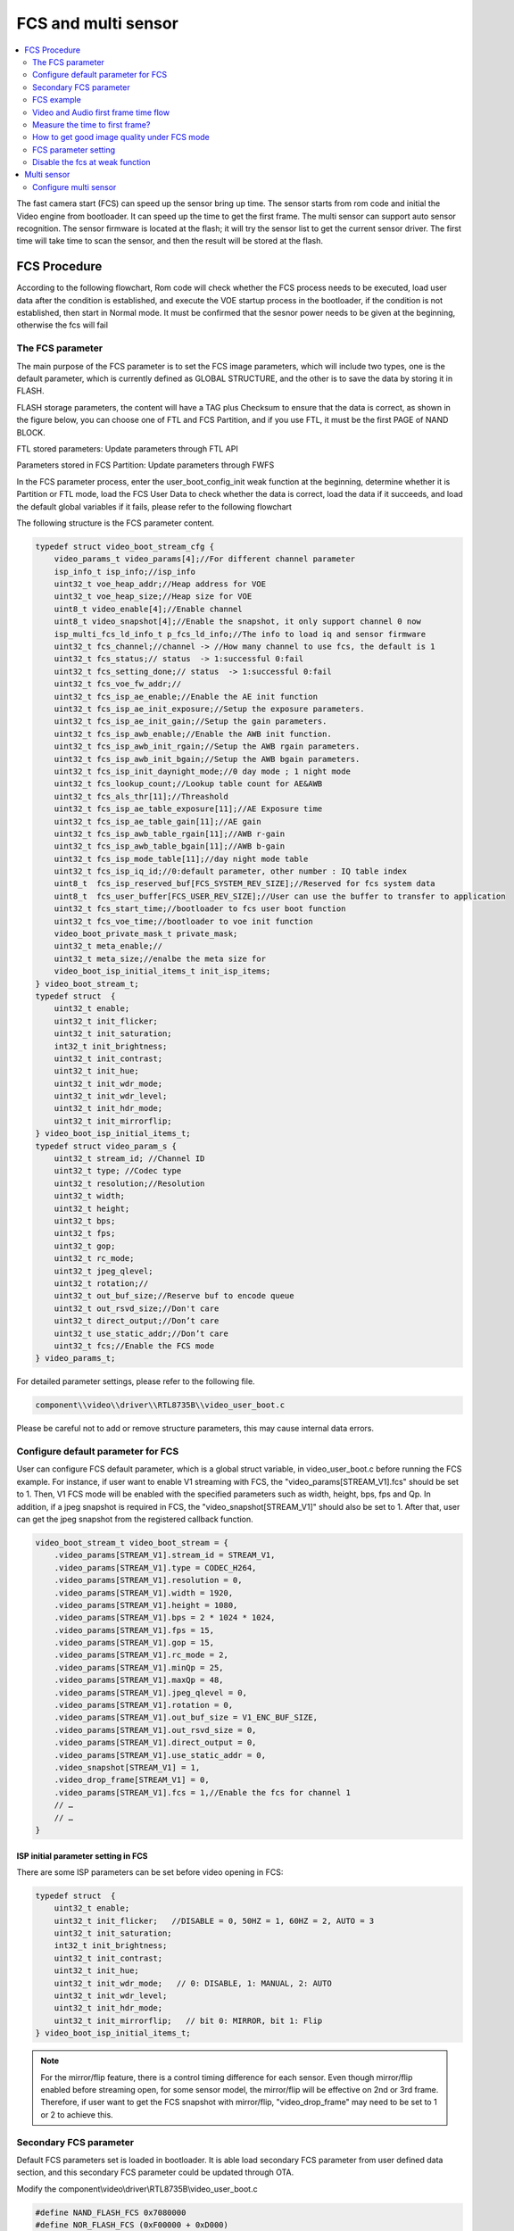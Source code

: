 FCS and multi sensor
====================

.. contents::
  :local:
  :depth: 2

The fast camera start (FCS) can speed up the sensor bring up time. The
sensor starts from rom code and initial the Video engine from
bootloader. It can speed up the time to get the first frame. The multi
sensor can support auto sensor recognition. The sensor firmware is
located at the flash; it will try the sensor list to get the current
sensor driver. The first time will take time to scan the sensor, and
then the result will be stored at the flash.

FCS Procedure
-------------

According to the following flowchart, Rom code will check whether the
FCS process needs to be executed, load user data after the condition is
established, and execute the VOE startup process in the bootloader, if
the condition is not established, then start in Normal mode. It must be
confirmed that the sesnor power needs to be given at the beginning,
otherwise the fcs will fail

.. image:: ../_static/18_FCS_MULTI/image1.png

The FCS parameter
~~~~~~~~~~~~~~~~~

The main purpose of the FCS parameter is to set the FCS image
parameters, which will include two types, one is the default parameter,
which is currently defined as GLOBAL STRUCTURE, and the other is to save
the data by storing it in FLASH.

FLASH storage parameters, the content will have a TAG plus Checksum to
ensure that the data is correct, as shown in the figure below, you can
choose one of FTL and FCS Partition, and if you use FTL, it must be the
first PAGE of NAND BLOCK.

FTL stored parameters: Update parameters through FTL API

Parameters stored in FCS Partition: Update parameters through FWFS

.. image:: ../_static/18_FCS_MULTI/image2.png

In the FCS parameter process, enter the user_boot_config_init weak
function at the beginning, determine whether it is Partition or FTL
mode, load the FCS User Data to check whether the data is correct, load
the data if it succeeds, and load the default global variables if it
fails, please refer to the following flowchart

.. image:: ../_static/18_FCS_MULTI/image3.png

The following structure is the FCS parameter content.

.. code-block:: c

    typedef struct video_boot_stream_cfg {
        video_params_t video_params[4];//For different channel parameter
        isp_info_t isp_info;//isp_info
        uint32_t voe_heap_addr;//Heap address for VOE
        uint32_t voe_heap_size;//Heap size for VOE
        uint8_t video_enable[4];//Enable channel
        uint8_t video_snapshot[4];//Enable the snapshot, it only support channel 0 now
        isp_multi_fcs_ld_info_t p_fcs_ld_info;//The info to load iq and sensor firmware
        uint32_t fcs_channel;//channel -> //How many channel to use fcs, the default is 1
        uint32_t fcs_status;// status  -> 1:successful 0:fail
        uint32_t fcs_setting_done;// status  -> 1:successful 0:fail
        uint32_t fcs_voe_fw_addr;//
        uint32_t fcs_isp_ae_enable;//Enable the AE init function
        uint32_t fcs_isp_ae_init_exposure;//Setup the exposure parameters.
        uint32_t fcs_isp_ae_init_gain;//Setup the gain parameters.
        uint32_t fcs_isp_awb_enable;//Enable the AWB init function.
        uint32_t fcs_isp_awb_init_rgain;//Setup the AWB rgain parameters.
        uint32_t fcs_isp_awb_init_bgain;//Setup the AWB bgain parameters.
        uint32_t fcs_isp_init_daynight_mode;//0 day mode ; 1 night mode
        uint32_t fcs_lookup_count;//Lookup table count for AE&AWB
        uint32_t fcs_als_thr[11];//Threashold
        uint32_t fcs_isp_ae_table_exposure[11];//AE Exposure time
        uint32_t fcs_isp_ae_table_gain[11];//AE gain
        uint32_t fcs_isp_awb_table_rgain[11];//AWB r-gain
        uint32_t fcs_isp_awb_table_bgain[11];//AWB b-gain
        uint32_t fcs_isp_mode_table[11];//day night mode table
        uint32_t fcs_isp_iq_id;//0:default parameter, other number : IQ table index
        uint8_t  fcs_isp_reserved_buf[FCS_SYSTEM_REV_SIZE];//Reserved for fcs system data
        uint8_t  fcs_user_buffer[FCS_USER_REV_SIZE];//User can use the buffer to transfer to application
        uint32_t fcs_start_time;//bootloader to fcs user boot function
        uint32_t fcs_voe_time;//bootloader to voe init function
        video_boot_private_mask_t private_mask;
        uint32_t meta_enable;//
        uint32_t meta_size;//enalbe the meta size for
        video_boot_isp_initial_items_t init_isp_items;
    } video_boot_stream_t;
    typedef struct  {
        uint32_t enable;
        uint32_t init_flicker;
        uint32_t init_saturation;
        int32_t init_brightness;
        uint32_t init_contrast;
        uint32_t init_hue;
        uint32_t init_wdr_mode;
        uint32_t init_wdr_level;
        uint32_t init_hdr_mode;
        uint32_t init_mirrorflip;
    } video_boot_isp_initial_items_t;
    typedef struct video_param_s {
        uint32_t stream_id; //Channel ID
        uint32_t type; //Codec type
        uint32_t resolution;//Resolution
        uint32_t width;
        uint32_t height;
        uint32_t bps;
        uint32_t fps;
        uint32_t gop;
        uint32_t rc_mode;
        uint32_t jpeg_qlevel;
        uint32_t rotation;//
        uint32_t out_buf_size;//Reserve buf to encode queue
        uint32_t out_rsvd_size;//Don't care
        uint32_t direct_output;//Don’t care
        uint32_t use_static_addr;//Don’t care
        uint32_t fcs;//Enable the FCS mode
    } video_params_t;


For detailed parameter settings, please refer to the following file.

.. code-block:: bash

    component\\video\\driver\\RTL8735B\\video_user_boot.c

Please be careful not to add or remove structure parameters, this may
cause internal data errors.

Configure default parameter for FCS
~~~~~~~~~~~~~~~~~~~~~~~~~~~~~~~~~~~

User can configure FCS default parameter, which is a global struct
variable, in video_user_boot.c before running the FCS example. For
instance, if user want to enable V1 streaming with FCS, the
"video_params[STREAM_V1].fcs" should be set to 1. Then, V1 FCS mode will
be enabled with the specified parameters such as width, height, bps, fps
and Qp. In addition, if a jpeg snapshot is required in FCS, the
"video_snapshot[STREAM_V1]" should also be set to 1. After that, user
can get the jpeg snapshot from the registered callback function.

.. code-block:: c

    video_boot_stream_t video_boot_stream = {
        .video_params[STREAM_V1].stream_id = STREAM_V1,
        .video_params[STREAM_V1].type = CODEC_H264,
        .video_params[STREAM_V1].resolution = 0,
        .video_params[STREAM_V1].width = 1920,
        .video_params[STREAM_V1].height = 1080,
        .video_params[STREAM_V1].bps = 2 * 1024 * 1024,
        .video_params[STREAM_V1].fps = 15,
        .video_params[STREAM_V1].gop = 15,
        .video_params[STREAM_V1].rc_mode = 2,
        .video_params[STREAM_V1].minQp = 25,
        .video_params[STREAM_V1].maxQp = 48,
        .video_params[STREAM_V1].jpeg_qlevel = 0,
        .video_params[STREAM_V1].rotation = 0,
        .video_params[STREAM_V1].out_buf_size = V1_ENC_BUF_SIZE,
        .video_params[STREAM_V1].out_rsvd_size = 0,
        .video_params[STREAM_V1].direct_output = 0,
        .video_params[STREAM_V1].use_static_addr = 0,
        .video_snapshot[STREAM_V1] = 1,
        .video_drop_frame[STREAM_V1] = 0,
        .video_params[STREAM_V1].fcs = 1,//Enable the fcs for channel 1
        // …
        // …
    }


ISP initial parameter setting in FCS
^^^^^^^^^^^^^^^^^^^^^^^^^^^^^^^^^^^^

There are some ISP parameters can be set before video opening in FCS:

.. code-block:: c

    typedef struct  {
        uint32_t enable;
        uint32_t init_flicker;   //DISABLE = 0, 50HZ = 1, 60HZ = 2, AUTO = 3
        uint32_t init_saturation;
        int32_t init_brightness;
        uint32_t init_contrast;
        uint32_t init_hue;
        uint32_t init_wdr_mode;   // 0: DISABLE, 1: MANUAL, 2: AUTO
        uint32_t init_wdr_level;
        uint32_t init_hdr_mode;
        uint32_t init_mirrorflip;   // bit 0: MIRROR, bit 1: Flip
    } video_boot_isp_initial_items_t;


.. note :: For the mirror/flip feature, there is a control timing difference for each sensor. Even though mirror/flip enabled before streaming open, for some sensor model, the mirror/flip will be effective on 2nd or 3rd frame. Therefore, if user want to get the FCS snapshot with mirror/flip, "video_drop_frame" may need to be set to 1 or 2 to achieve this.

Secondary FCS parameter
~~~~~~~~~~~~~~~~~~~~~~~

Default FCS parameters set is loaded in bootloader. It is able load
secondary FCS parameter from user defined data section, and this
secondary FCS parameter could be updated through OTA.

Modify the component\\video\\driver\\RTL8735B\\video_user_boot.c

.. code-block:: c

    #define NAND_FLASH_FCS 0x7080000
    #define NOR_FLASH_FCS (0xF00000 + 0xD000)
    int boot_read_flash_data(unsigned int address, unsigned char *buf, int length);

FCS example
~~~~~~~~~~~

Modify the project\\realtek_amebapro2_v0_example\\inc\\sensor.h

.. code-block:: c

    #define ENABLE_FCS 1

It need to change the value to your sensor id.

Modify the file from component\\video\\driver\\RTL8735B\\video_user_boot.c

.. code-block:: c

    void user_boot_config_init(void *parm)
    {
        //Insert your code into here
        //dbg_printf("user_boot_config_init\r\n");
    }


If you need to execute the operation at boot loader step, you can add
your code at the API.

Modify the file from
sdk\\project\\realtek_amebapro2_v0_example\\inc\\sensor.h

.. code-block:: c

    #define USE_SENSOR SENSOR_GC4653

Modify the media_framework.c and choose the below example. The default
parameter is channel 0.

.. code-block:: c

    mmf2_video_example_joint_test_rtsp_mp4_init_fcs();

Currently, the default update FCS parameter is FTL mode. If you want to
use FCS Partition mode, please open MARCO below. There are two places
that need to be updated, user_boot_confic.c and
mmf2_video_example_joint_test_rtsp_mp4_init_fcs. Build your code and
upgrade your FW.

.. code-block:: c

    //#define FCS_PARTITION

If you want to save FCS parameter to SRAM retention rather than flash,
please modify the MACRO definition below. Build and upgrade your FW.

.. code-block:: c

    #define FCS_SAVE_OPTION SAVE_TO_RETENTION

Use ATCMD to switch the FCS parameter example, currently you can switch
resolution, if you need to switch other parameters, you can modify it
according to this example. If you need to modify the IQ parameters, you
need to maintain two different parameters before you can switch, 0 is
the default value. If users want to use the ISP information measure in
this time for a quick convergence for the ISP result, they can set
video_pre_init to 1.

.. code-block:: c

    FCST=ch,width,height,iq_id,video_pre_init

The example support to streaming, recording and snapshot. If you need to
snapshot for the first frame, it need to enable the video_snapshot
parameter for your video channel. There will have the callback function
to get the picture.

About the fast forward problem, it need to initialize the video first to
reduce the cached images. If it have the cached images that it need to
calculate the length to skip the timestamp, it can get the information
form the priv_data attribute of the MMF module.

Video and Audio first frame time flow
~~~~~~~~~~~~~~~~~~~~~~~~~~~~~~~~~~~~~

The flowing picture shows the time interval when using the fcs. Users
could compare the time information in the SDK.

.. image:: ../_static/18_FCS_MULTI/image5.png

Measure the time to first frame?
~~~~~~~~~~~~~~~~~~~~~~~~~~~~~~~~

Disable the boot loader log
^^^^^^^^^^^^^^^^^^^^^^^^^^^

At present, the default rom and bootloader will print the message, you
can close the log message by the below API, and speed up the time to
enter the main, please reference the follow API. After the below
procedure that it need to do the power reset procedure.

.. code-block:: c

    #include "otp_api_ext.h" //Include the header
    int otp_rom_log_message_disable(void); //disable the rom log 
    int otp_rom_log_message_enable(void); //enable the rom log

    Note that printf cannot be used to print messages here, please change to dbg_printf


Measure time through gpio pin
^^^^^^^^^^^^^^^^^^^^^^^^^^^^^

Please use the scope to get the signal of Chip_Enable, MIPI_D0, and
I2C_SDA, and the measurement points of these are as follows.

The first frame after the ISP ready is the first output frame of
amebapro2, so user can measure the time between the Chip_Enable and the
first frame to get the time to first frame. The result of measurement is
as bellow.

.. image:: ../_static/18_FCS_MULTI/image6.png

Here it can measure the time from the bootloader to the first frame done
by software. You can use the following API to get the time. Note that
this does not include the time from power-on to bootloader. It do not
include rom to bootloader time, the stage need to use the gpio to
measure. The frame done period do not include the drop frame. If you
enable the secure boot that it will cost time to boot up.

.. code-block:: c

    isp_boot->fcs_start_time;//From boot loader to user_boot_config_init
    isp_boot->fcs_voe_time;// From boot loader to voe init function
    int video_get_fcs_cost_time(void);//From boot loader to video frame done.(It need to start fcs channel  at application mode and then to call the API)


.. image:: ../_static/18_FCS_MULTI/image7.png

About the video timestamp is KMRST plus the FrameDone, it can see the
below log.

.. code-block:: bash

    [VOE]load time sensor:183us iq:1951us itcm:559us dtcm:32us ddr:6566us ddr2:6211us
    [VOE]VOELOAD(9291)/FCS(40445)/ISPReady(28201)/FrameDone(72962) KMRST(68798) us

How to get good image quality under FCS mode
~~~~~~~~~~~~~~~~~~~~~~~~~~~~~~~~~~~~~~~~~~~~

AmebaPro2 has designed quick convergence mode for AE and AWB with
information supported by ambient light sensor (ALS). When use the
reference value from ALS, Amebapro2 can set suitable initial value for
exposure (with look up value with white balance gain). Even with the
reference to ALS, there are two more reason that we need isp to do auto
exposure and white balance. Fist item is the detection range is not same
due to the FOV difference between ALS and sensor. Second item is ALS can
only the luminance value but can't get color temperature information. So
when we set initial value for isp , we also need to use quick auto
exposure and auto white balance convergence method to achieve target
luminance and color temperature.

At bootloader stage, amebapro2 can communicate through UART with MCU to
get ALS value without convergence time, and then get initial value
through look up table.

+---------------+-------------------+--------------------------------------------+------------------+-----+------------------+-------+-------+
| Luminance(lux)| ALS value(example)| Mode Scene                                 | Exposure Time(us)| Gain| Color temperature| R Gain| B Gain|
+===============+===================+====+=======================================+==================+=====+==================+=======+=======+
| > 60000       | > 150000          | RGB| Outdoor scene with strong sun light   | 45               | 256 | 7310             | 662   | 446   |
+---------------+-------------------+    +                                       +------------------+-----+------------------+-------+-------+
| > 40000       | > 100000          |    |                                       | 112              | 256 | 7310             | 662   | 446   |
+---------------+-------------------+    +                                       +------------------+-----+------------------+-------+-------+
| > 13000       | > 62905           |    |                                       | 289              | 274 | 7310             | 662   | 446   |
+---------------+-------------------+    +                                       +------------------+-----+------------------+-------+-------+
| > 5000        | > 55000           |    |                                       | 1000             | 256 | 7310             | 662   | 446   |
+---------------+-------------------+    +---------------------------------------+------------------+-----+------------------+-------+-------+
| > 2000        | > 49661           |    |  With strong light                    | 2000             | 256 | 6400             | 585   | 478   |
+---------------+-------------------+    +                                       +------------------+-----+------------------+-------+-------+
| > 1000        | > 30000           |    |                                       | 3112             | 256 | 6400             | 585   | 478   |
+---------------+-------------------+    +                                       +------------------+-----+------------------+-------+-------+
| > 600         | > 15298           |    |                                       | 3534             | 256 | 6400             | 585   | 478   |
+---------------+-------------------+    +---------------------------------------+------------------+-----+------------------+-------+-------+
| > 350         | > 7524            |    |  With suitable light                  | 4734             | 256 | 4980             | 537   | 542   |
+---------------+-------------------+    +                                       +------------------+-----+------------------+-------+-------+
| > 200         | > 3822            |    |                                       | 10000            | 328 | 4980             | 537   | 542   |
+---------------+-------------------+    +                                       +------------------+-----+------------------+-------+-------+
| > 100         | > 2529            |    |                                       | 10000            | 512 | 4980             | 537   | 542   |
+---------------+-------------------+    +---------------------------------------+------------------+-----+------------------+-------+-------+
| > 70          | > 1222            |    |  With low light                       | 20000            | 512 | 4020             | 512   | 600   |
+---------------+-------------------+    +                                       +------------------+-----+------------------+-------+-------+
| > 50          | > 800             |    |                                       | 20000            | 768 | 4020             | 512   | 600   |
+---------------+-------------------+    +---------------------------------------+------------------+-----+------------------+-------+-------+
| > 20          | > 581             |    |  With shimmer                         | 30000            | 768 | 3400             | 377   | 685   |
+---------------+-------------------+    +                                       +------------------+-----+------------------+-------+-------+
| > 10          | > 260             |    |                                       | 30000            | 1024| 3400             | 377   | 685   |
+---------------+-------------------+----+---------------------------------------+------------------+-----+------------------+-------+-------+
| < 5           | < 100             | IR | Extreme low lux and switch to IR Mode | 30000            | 2048| -                |       |       |
+---------------+-------------------+----+---------------------------------------+------------------+-----+------------------+-------+-------+





FCS parameter setting
~~~~~~~~~~~~~~~~~~~~~

The FCS data structure is defined in
component\video\driver\RTL8735B\video_boot.h, and cannot be changed or
re-ordered.

The definition of video_boot_stream_cfg

========================== === === ====== =======================================================================================================================================
Name                       Mim Max Modify Description
========================== === === ====== =======================================================================================================================================
video_params                       Yes    See Bellowing
auto_rate_control                  Yes    See Bellowing
isp_info                           Yes    See Brllowing
voe_heap_addr                      No     Video heap address
voe_heap_size                      No     Video heap size
video_enable                       Yes    Enable the video channel.(0:Disable 1:Enable)
video_snapshot                     Yes    Support snapshot with streaming.(0:Disable 1:Enable)
video_drop_frame                   Yes    Drop video frame count.
                                         
                                          All video channel will share the same drop frame settings. The first FCS channel drop frame settings will be applied. In addition, because the drop frame of ch4 is processed in VOE, its drop frame will follow the FPS setting of ch4.
p_fcs_ld_info                      No     Fcs driver index alignment with index defined at「amebapro2_isp_iq.json」
fcs_channel                        Yes    Enable the video to fcs channel.(0:Disable 1:Enable)
fcs_status                         No     FCS status(0:Disable 1:Enable)
fcs_setting_done                   No     FCS setting status.(0:Setting done 1:Setup procedure)
fcs_voe_fw_addr                    No     VOE firmware address
fcs_isp_ae_enable                  Yes    Enable Auto exposure initial value configuration
fcs_isp_ae_init_exposure           Yes    Initial value for exposure time (active when fcs_isp_ae_enable=1)
fcs_isp_ae_init_gain               Yes    Initial value for exposure gain (active when fcs_isp_ae_enable=1)
fcs_isp_awb_enable                 Yes    Enable Auto white balance initial value configuration
fcs_isp_awb_init_rgain             Yes    Initial value for white balance R-gain (active when fcs_isp_awb_enable=1)
fcs_isp_awb_init_bgain             Yes    Initial value for white balance B-gain (active when fcs_isp_awb_enable=1)
fcs_isp_init_daynight_mode         Yes    Initial value for IQ table index (0=RGB, 1=IR, 2=other)
fcs_isp_gray_mode                  Yes    Initial value for color mode (0=RGB, 1=Gray)
fcs_lookup_count                   Yes    Count for look up table, can refer to 「USE_FCS_LOOKUPTABLE_SAMPLE」
fcs_als_thr                        Yes    Threshold for ALS (lookup table)
fcs_isp_ae_table_exposure          Yes    Initial value for exposure time (lookup table)
fcs_isp_ae_table_gain              Yes    Initial value for exposure gain (lookup table)
fcs_isp_awb_table_rgain            Yes    Initial value for R-Gain (lookup table)
fcs_isp_awb_table_bgain            Yes    Initial value for B-Gain (lookup table)
fcs_isp_mode_table                 Yes    Initial mode (lookup table)
fcs_isp_iq_id                      Yes    IQ index (defined by user, could be non-sync with p_fcs_Id_infor)
fcs_isp_reserved_buf               No     System reserved buffer.
fcs_user_buffer                    Yes    User buffer.
fcs_start_time                     No     Boot loader to video initial time
fcs_voe_time                       No     Boot loader to video start time
private_mask                              See Bellowing
meta_enable                        Yes    Enable the meta data feature (0:Disable 1: Enable)
meta_size                          Yes    User meta size
nit_isp_items                             See bellowing
\                                        
\                                        
========================== === === ====== =======================================================================================================================================

Sub-structure: The definition of video_boot_stream_cfg.video_params

=============== === === ====== =============================================
Name            Mim Max Modify Description
=============== === === ====== =============================================
stream_id       0   3   Yes    Video channel number.
type                    Yes    Video type (CODEC_H264 or CODEC_HEVC)
width           0       Yes    Video width
Height          0       Yes    Vidoe height
bps                     Yes    Target bit rate
fps                     Yes    Frame rate
gop                     Yes    Group of Picture
out_buf_size            No     Video output buffer size
out_rsvd_size           No     Video output reserved size.
jpeg_level      0   9   Yes    Jpeg level
Direct_output           No     Not used
use_static_addr         No     Not used
fcs             0   1   Yes    0:Enable the fcs mode 1:Disable the fcs mode.
Level                   Yes    Encoder level.
Cavlc           0   1   Yes    1:cavlc,0:cabac
MinQP           0   51  Yes    Minimum QP value
MaxQP           0   51  Yes    Maximum QP value
=============== === === ====== =============================================

Sub-structure: The definition of video_boot_stream_cfg.auto_rate_control

=============== === === ====== ====================
Name            Mim Max Modify Description
=============== === === ====== ====================
sampling_time           Yes    Sample interval time
maximum_bitrate         Yes    Maximum bitrate
minimum_bitrate         Yes    Minimun bitrate
target_bitrate          Yes    Target bitrate
\                             
=============== === === ====== ====================

Sub-structure: The definition of video_boot_stream_cfg.isp_info

============= === ==================== ====== ========================================================
Name          Mim Max                  Modify Description
============= === ==================== ====== ========================================================
sensor_width  0   Based on sensor spec Yes    Sensor width
sensor_height 0   Based on sensor spec Yes    Sensor height
sensor_fps    5   30                   Yes    Sensor fps
osd_enable    0   1                    No     Enable bit to control voe heap contains osd usage or not
md_enable     0   1                    No     Enable bit to control voe heap contains md usage or not
hdr_enable    0   1                    No     Enable bit to control voe heap contains hdr usage or not
osd_buf_size  0                        No     Buffer size for osd (no use in fcs)
md_buf_size   0                        No     Buffer size for md (no use in fcs)
============= === ==================== ====== ========================================================

Sub-structure: The definition of video_boot_stream_cfg.private_mask

======= === ========================================= ====== ===========================================================
Name    Mim Max                                       Modify Description
======= === ========================================= ====== ===========================================================
enable  0   1                                         Yes    Enable Privacy Mask initial configuration
color   0                                             Yes    Color for privacy mask, format: 0xRRGGBB (RR/GG/BB = 0~255)
en      0   4                                         Yes    Enable control for rectangle (1~4) and grid (0)
start_x 0   Image width                               Yes    Start position of x axis (should be 2 alignment)
start_y 0   Image height                              Yes    Start position of y axis (should be 2 alignment)
w       0   Can't be over sensor image width / height Yes    Width for ROI window (Rect) or width for each grid
h       0                                             Yes    Width for ROI window (Rect) or height for each grid
cols    0                                             Yes    Number of grid columns (should be 2 alignment)
rows    0                                             Yes    Number of grid rows (should be 2 alignment)
bitmap                                                Yes    Enable bit for each grid (start from left top grid)
======= === ========================================= ====== ===========================================================

Sub-structure: The definition of video_boot_stream_cfg. init_isp_items

=============== ==== ==== ======= ====== ==========================================
Name            Mim  Max  Default Modify Description
=============== ==== ==== ======= ====== ==========================================
enable          0    1    0       Yes    Enable isp initial configuration
init_flicker    0    3    1       Yes    Refer to isp_set_power_line_freq()
init_saturation 0    100  50      Yes    Refer to isp_set_saturation()
init_brightness -64  64   0       Yes    Refer to isp_set_brightness()
init_contrast   0    100  50      Yes    Refer to isp_set_contrast()
init_wdr_mode   0    2    0       Yes    Refer to isp_set_wdr_mode()
init_wdr_level  0    100  50      Yes    Refer to isp_set_wdr_level()
init_hdr_mode   0    1    0       Yes    Enable HDR mode (should support by sensor)
init_mirrorflip 0xf0 0xf3 0xf0    Yes    Modify sensor output orientation
=============== ==== ==== ======= ====== ==========================================

Disable the fcs at weak function
~~~~~~~~~~~~~~~~~~~~~~~~~~~~~~~~

If you have started fcs, but want to close it under certain
circumstances, you can close it through the following weak function

.. code-block:: c

    //video_user_boot.c
    int user_disable_fcs(void)
    {
        return 0;//1:disable fcs, 0:Don't care
    }

Multi sensor
------------

.. image:: ../_static/18_FCS_MULTI/image8.png

Configure multi sensor
~~~~~~~~~~~~~~~~~~~~~~

We use the GC2053 for the example, it need to assign the sensor, FCS and
IQ data.

Modify the
sdk\\project\\realtek_amebapro2_v0_example\\GCC-RELEASE\\mp\\amebapro2_isp_iq.json

.. code-block:: bash

    "VARIABLE":{
            "*type*":"0x00 (INVALID) is reserved for invalid type, 0x01 (SENSOR_ID) is reserved for senesor id. default offset is 2048 from manifest start",
            "tlv":[
                {"type":"SENSOR_ID", "length":1, "value":"0"}
            ]
        },


The value need to setup as zero. The non-zero value is for FCS mode.

Modify the sdk\\project\\realtek_amebapro2_v0_example\\GCC-RELEASE\\mp\\amebapro2_sensor_set.json

We support five sensors. The default 0 is not used.

.. code-block:: bash

    "ISP_SENSOR_SETS":{
        "multi_fcs_hdr": "MULTI_FCS_HDR",
        "multi_fcs_info": "MULTI_FCS_INFO",
        "sensor_sets":[
            "SENSOR_SET0",//Dummy setup
            "SENSOR_SET1",//GC2336
            "SENSOR_SET2",//GC2053
            "SENSOR_SET3",//GC4653
            "SENSOR_SET4",//MIS2008
            "SENSOR_SET5"//PS5258
        ]
    },


Add your sensor into to the below structure. The ID is two for gc2053.
The maximum support sensor size is nine.

.. code-block:: bash

    "SENSOR_SET2":{
            "merge_en": true,
            "fcs_data": {
                "source":"binary",
                "file":"fcs_data_gc2053.bin"
            },
            "iq_data": {
                "source":"binary",
                "file":"iq.bin"        
            },
            "sensor_data": {
                "source":"binary",
                "file":"sensor_gc2053.bin"        
            }   
        },


Modify the file from
sdk\\project\\realtek_amebapro2_v0_example\\inc\\sensor.h

.. code-block:: c

    #define SENSOR_DUMMY        0x00 //For dummy sensor, no support fast camera start
    #define SENSOR_SC2336       0x01
    #define SENSOR_GC2053       0x02
    #define SENSOR_GC4653       0x03
    #define SENSOR_MIS2008      0x04
    #define SENSOR_PS5258       0x05 //It don't support the multi sensor for PS5258 now.If you want to use the sensor,please remove it.

    #define MULTI_DISABLE       0x00
    #define MULTI_ENABLE        0x01

    #define MULTI_SENSOR        MULTI_ENABLE
    #define USE_SENSOR          SENSOR_GC2053
